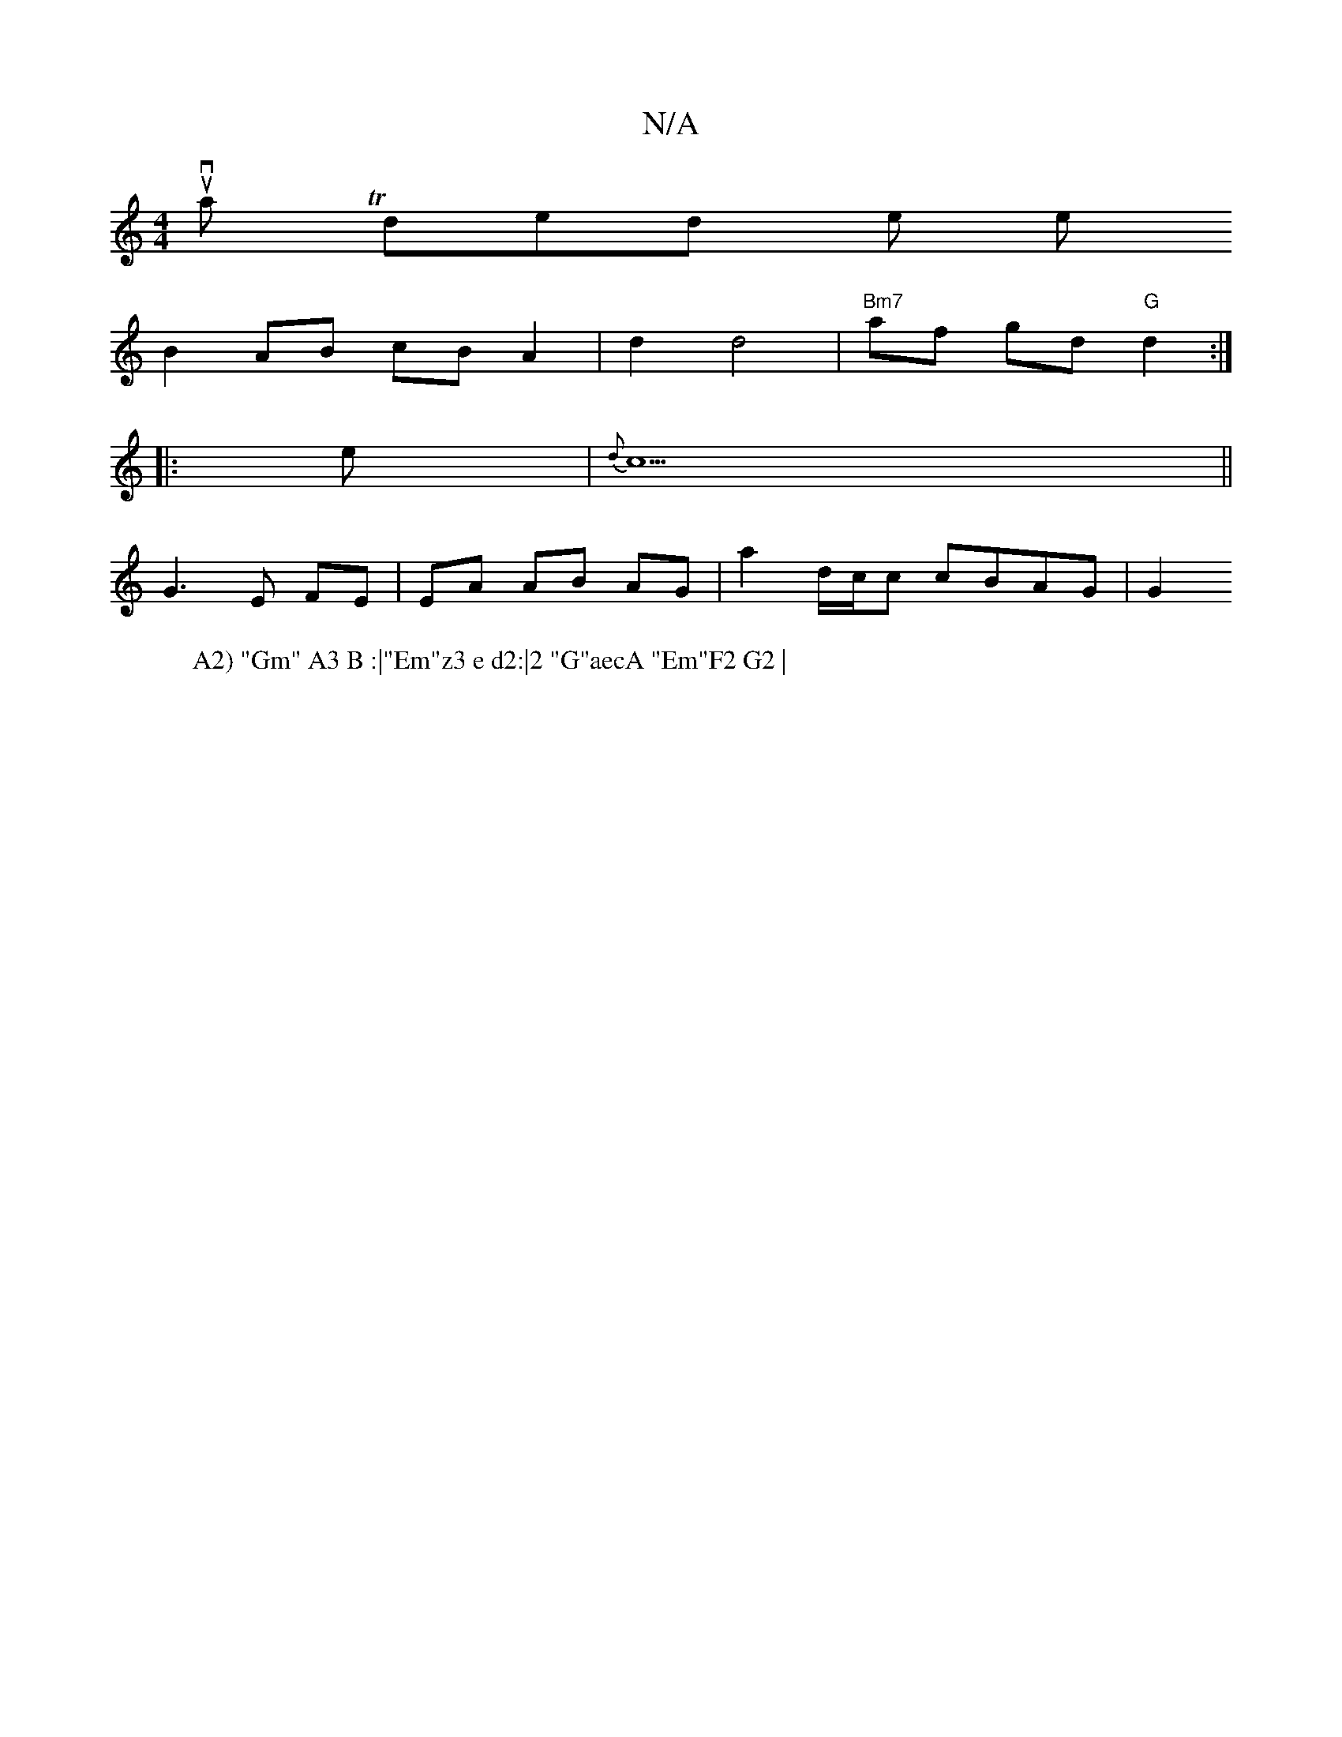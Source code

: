 X:1
T:N/A
M:4/4
R:N/A
K:Cmajor
 y,-tut ova Ttholy hon witn sidendy yh the phe sowi
W: A2) "Gm" A3 B :|"Em"z3 e d2:|2 "G"aecA "Em"F2 G2 |
B2 AB cB A2 | d2 d4 | "Bm7"af gd "G"d2 :|
|: e | {d}c5||
G3 E FE | EA AB AG | a2 d/c/c cBAG|G2